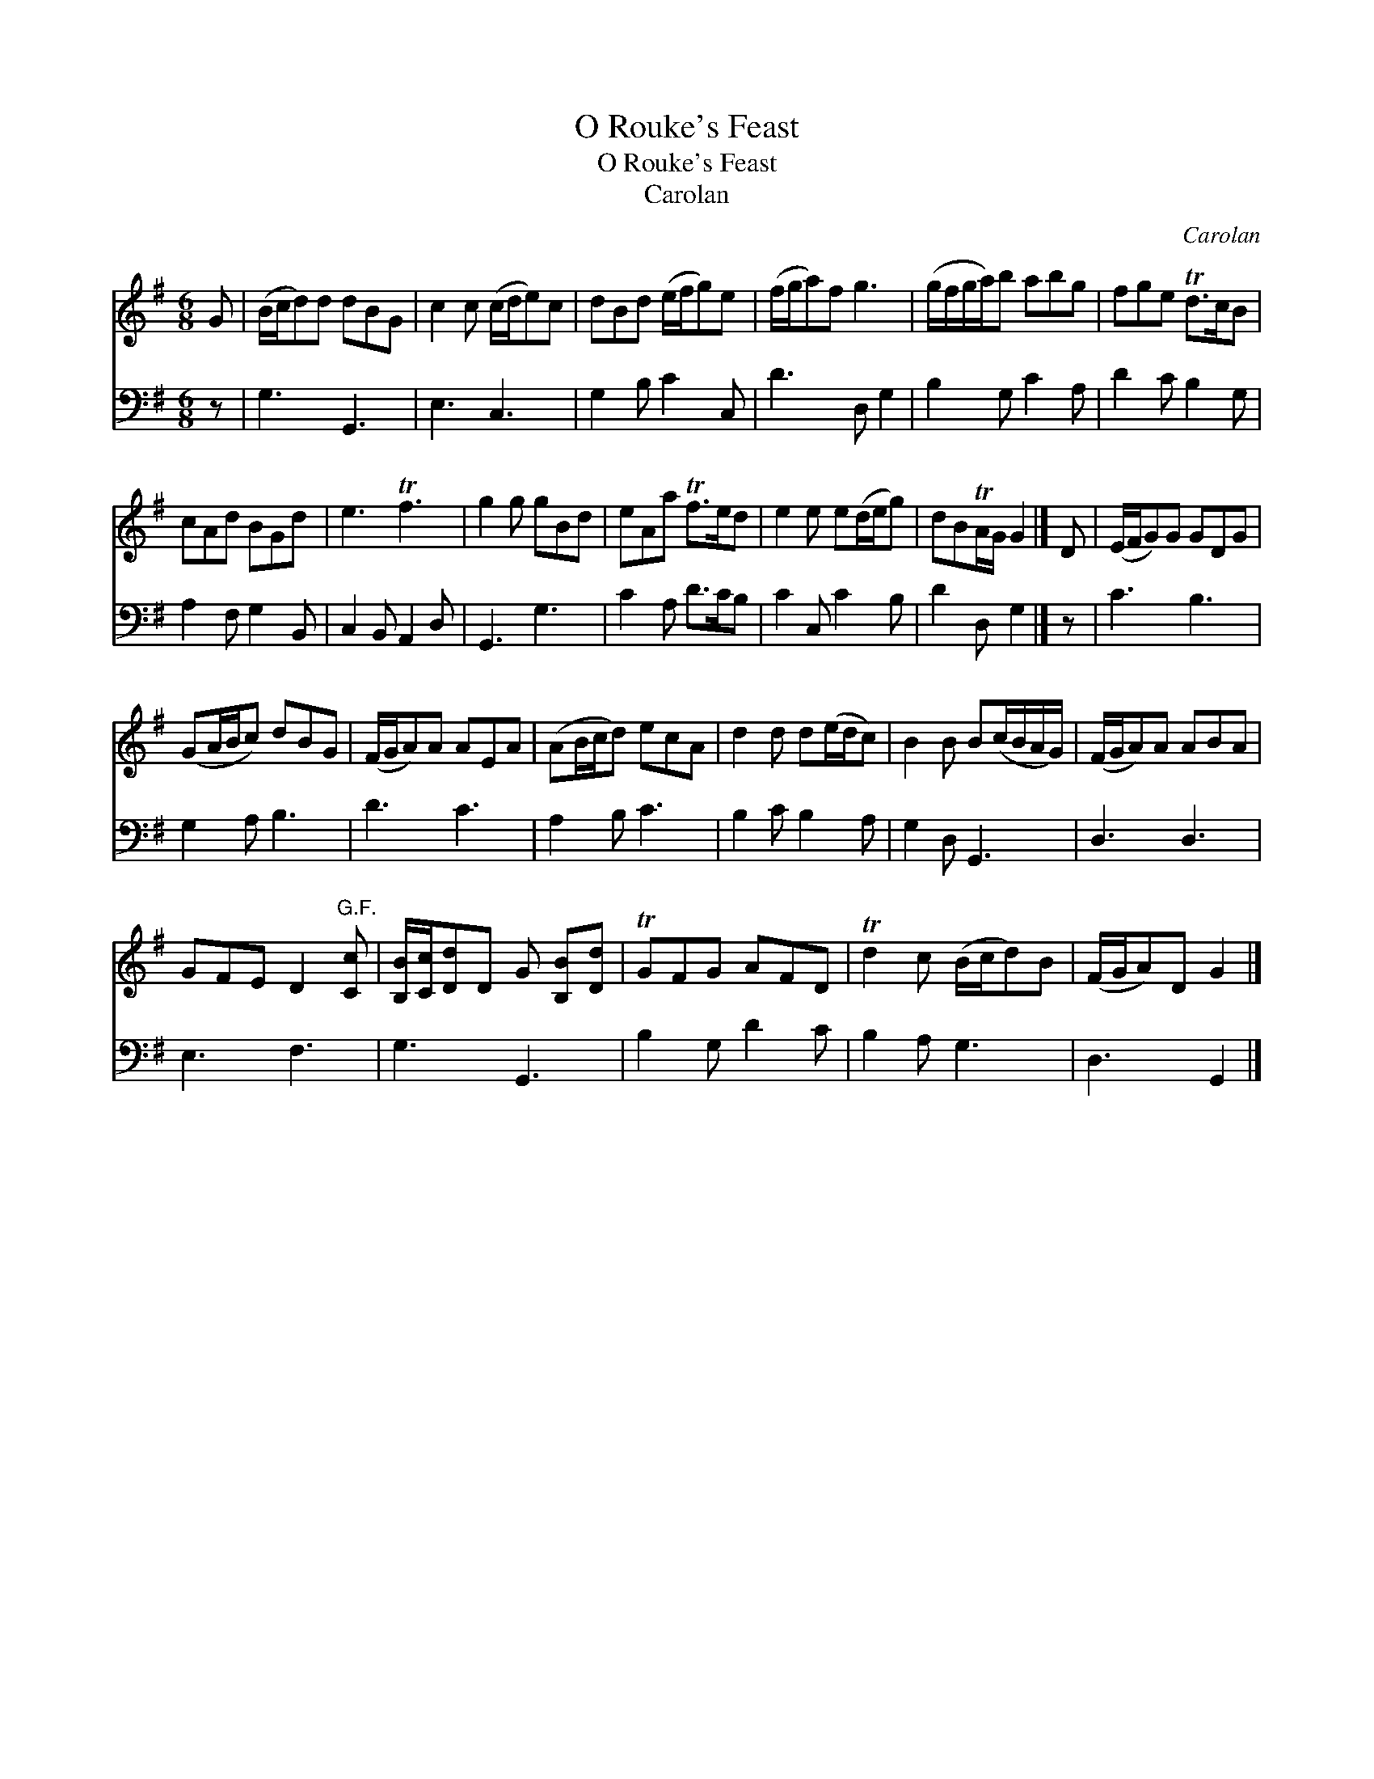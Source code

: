 X:1
T:O Rouke's Feast
T:O Rouke's Feast
T:Carolan
C:Carolan
%%score 1 2
L:1/8
M:6/8
K:G
V:1 treble 
V:2 bass 
V:1
 G | (B/c/d)d dBG | c2 c (c/d/e)c | dBd (e/f/g)e | (f/g/a)f g3 | (g/f/g/a/)b abg | fge Td>cB | %7
 cAd BGd | e3 Tf3 | g2 g gBd | eAa Tf>ed | e2 e e(d/e/g) | dBTA/G/ G2 |] D | (E/F/G)G GDG | %15
 (GA/B/c) dBG | (F/G/A)A AEA | (AB/c/d) ecA | d2 d d(e/d/c) | B2 B B(c/B/A/G/) | (F/G/A)A ABA | %21
 GFE D2"^G.F." [Cc] | [B,B]/[Cc]/[Dd]D G [B,B][Dd] | TGFG AFD | Td2 c (B/c/d)B | (F/G/A)D G2 |] %26
V:2
 z | G,3 G,,3 | E,3 C,3 | G,2 B, C2 C, | D3 D, G,2 | B,2 G, C2 A, | D2 C B,2 G, | A,2 F, G,2 B,, | %8
 C,2 B,, A,,2 D, | G,,3 G,3 | C2 A, D>CB, | C2 C, C2 B, | D2 D, G,2 |] z | C3 B,3 | G,2 A, B,3 | %16
 D3 C3 | A,2 B, C3 | B,2 C B,2 A, | G,2 D, G,,3 | D,3 D,3 | E,3 F,3 | G,3 G,,3 | B,2 G, D2 C | %24
 B,2 A, G,3 | D,3 G,,2 |] %26

